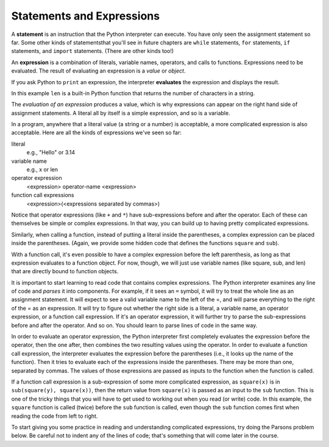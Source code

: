 ..  Copyright (C)  Brad Miller, David Ranum, Jeffrey Elkner, Peter Wentworth, Allen B. Downey, Chris
    Meyers, and Dario Mitchell.  Permission is granted to copy, distribute
    and/or modify this document under the terms of the GNU Free Documentation
    License, Version 1.3 or any later version published by the Free Software
    Foundation; with Invariant Sections being Forward, Prefaces, and
    Contributor List, no Front-Cover Texts, and no Back-Cover Texts.  A copy of
    the license is included in the section entitled "GNU Free Documentation
    License".

.. qnum::
   :prefix: data-10-
   :start: 1

.. index:: expression

Statements and Expressions
--------------------------

.. youtube:: 3WgmLIsXFkI
    :divid: expression_vid
    :height: 315
    :width: 560
    :align: left

A **statement** is an instruction that the Python interpreter can execute. You have only seen the assignment 
statement so far. Some other kinds of statementsthat you'll see in future chapters are ``while`` statements, 
``for`` statements, ``if`` statements,  and ``import`` statements. (There are other kinds too!)

An **expression** is a combination of literals, variable names, operators, and calls to functions. 
Expressions need to be evaluated. The result of evaluating an expression is a *value* or *object*.

.. image:: Figures/expression_value_type.png
   :alt: table that shows expressions and their value, and type.

If you ask Python to ``print`` an expression, the interpreter **evaluates** the expression and displays the result.

.. activecode:: ac2_10_1
    :nocanvas:

    print(1 + 1 + (2 * 3))
    print(len("hello"))

In this example ``len`` is a built-in Python function that returns the number of characters in a string.

The *evaluation of an expression* produces a value, which is why expressions can appear on the right hand 
side of assignment statements. A literal all by itself is a simple expression, and so is a variable.

.. activecode:: ac2_10_2
    :nocanvas:

    y = 3.14
    x = len("hello")
    print(x)
    print(y)


In a program, anywhere that a literal value (a string or a number) is acceptable, a more complicated expression is also acceptable. Here are all the kinds of expressions we've seen so far:

literal
   e.g., "Hello" or 3.14

variable name
   e.g., x or len

operator expression
   <expression> operator-name <expression>

function call expressions
   <expression>(<expressions separated by commas>)

Notice that operator expressions (like ``+`` and ``*``) have sub-expressions before and after the operator. Each of these can themselves be simple or complex expressions. In that way, you can build up to having pretty complicated expressions.

.. activecode:: ac2_10_3
    :nocanvas:

    print(2 * len("hello") + len("goodbye"))

Similarly, when calling a function, instead of putting a literal inside the parentheses, a complex expression can be placed inside the parentheses. (Again, we provide some hidden code that defines the functions ``square`` and ``sub``).

.. activecode:: ac2_10_4
   :nocanvas:
   :hidecode:

   def square(x):
      return x * x

   def sub(x, y):
      return x - y

.. activecode:: ac2_10_5
   :nocanvas:
   :include: ac2_10_4
   
   x = 2
   y = 1
   print(square(y + 3))
   print(square(y + square(x)))
   print(sub(square(y), square(x)))
   
With a function call, it's even possible to have a complex expression before the left parenthesis, as long as that expression evaluates to a function object. For now, though, we will just use variable names (like square, sub, and len) that are directly bound to function objects.

It is important to start learning to read code that contains complex expressions. The Python interpreter examines any line of code and *parses* it into components. For example, if it sees an ``=`` symbol, it will try to treat the whole line as an assignment statement. It will expect to see a valid variable name to the left of the =, and will parse everything to the right of the = as an expression. It will try to figure out whether the right side is a literal, a variable name, an operator expression, or a function call expression. If it's an operator expression, it will further try to parse the sub-expressions before and after the operator. And so on. You should learn to parse lines of code in the same way.

In order to evaluate an operator expression, the Python interpreter first completely evaluates the expression before the operator, then the one after, then combines the two resulting values using the operator. In order to evaluate a function call expression, the interpreter evaluates the expression before the parentheses (i.e., it looks up the name of the function). Then it tries to evaluate each of the expressions inside the parentheses. There may be more than one, separated by commas. The values of those expressions are passed as inputs to the function when the function is called.

If a function call expression is a sub-expression of some more complicated expression, as ``square(x)`` is in ``sub(square(y), square(x))``, then the return value from ``square(x)`` is passed as an input to the ``sub`` function. This is one of the tricky things that you will have to get used to working out when you read (or write) code. In this example, the ``square`` function is called (twice) before the ``sub`` function is called, even though the ``sub`` function comes first when reading the code from left to right.

.. showeval:: eval2_10_1
    :trace_mode: true

    x = 5
    y = 7
    add(square(y), square(x))
    ~~~~
    {{add}}{{add}}(square(y), square(x)) ## add is a function so eval its arguments
    add({{square}}{{square}}(y), square(x)) ## square is a function so eval its arguments
    add(square({{y}}{{7}}), square(x)) 
    add({{square(7)}}{{49}}, square(x))
    add(49, {{square}}{{square}}(x)) ## square is a function so eval its arguments
    add(49, square({{x}}{{5}}))
    add(49, {{square(5)}}{{25}})
    {{add(49, 25)}}{{74}}

To start giving you some practice in reading and understanding complicated expressions, try doing the Parsons problem below. Be careful not to indent any of the lines of code; that's something that will come later in the course.


.. parsonsprob:: pp2_10_1
   :practice: T

   Please order the code fragments in the order in which the Python interpreter would evaluate them. x is 2 and y is 3. Now the interpreter is executing ``square(x + sub(square(y), 2 *x))``.

   -----
   look up the variable square to get the function object
   =====
   look up the variable x to get 2
   =====
   look up the variable sub to get the function object
   =====
   look up the variable square, again, to get the function object
   =====
   look up the variable y to get 3
   =====
   run the square function on input 3, returning the value 9
   =====
   look up the variable x, again, to get 2
   =====
   multiply 2 * 2 to get 4
   =====
   run the sub function, passing inputs 9 and 4, returning the value 5
   =====
   add 2 and 5 to get 7
   =====
   run the square function, again, on input 7, returning the value 49
